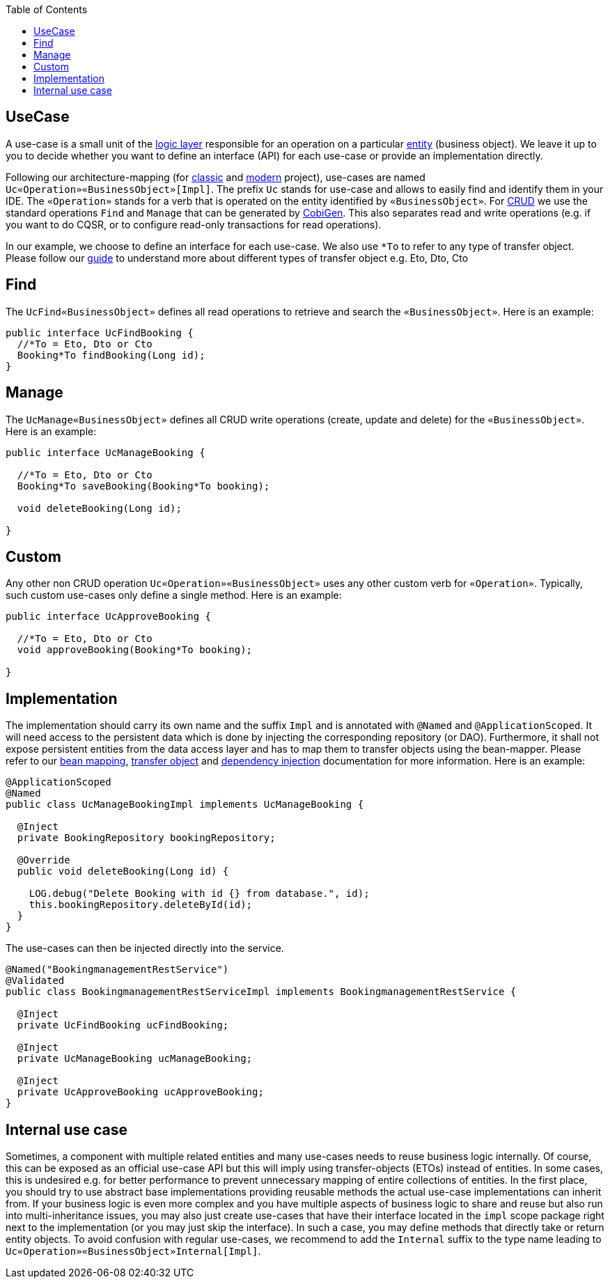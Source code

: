 :toc: macro
toc::[]

== UseCase
A use-case is a small unit of the link:guide-logic-layer.asciidoc[logic layer] responsible for an operation on a particular link:guide-jpa.asciidoc#entity[entity] (business object).
We leave it up to you to decide whether you want to define an interface (API) for each use-case or provide an implementation directly.

Following our architecture-mapping (for link:guide-structure-classic.asciidoc#architecture-mapping[classic] and link:guide-structure-modern.asciidoc#architecture-mapping[modern] project), use-cases are named `Uc«Operation»«BusinessObject»[Impl]`. The prefix `Uc` stands for use-case and allows to easily find and identify them in your IDE. The `«Operation»` stands for a verb that is operated on the entity identified by `«BusinessObject»`.
For https://en.wikipedia.org/wiki/Create,_read,_update_and_delete[CRUD] we use the standard operations `Find` and `Manage` that can be generated by https://github.com/devonfw/cobigen[CobiGen]. This also separates read and write operations (e.g. if you want to do CQSR, or to configure read-only transactions for read operations).

In our example, we choose to define an interface for each use-case. We also use `*To` to refer to any type of transfer object. Please follow our link:guide-transferobject.asciidoc[guide] to understand more about different types of transfer object e.g. Eto, Dto, Cto

== Find
The `UcFind«BusinessObject»` defines all read operations to retrieve and search the `«BusinessObject»`.
Here is an example:
[source,java]
----
public interface UcFindBooking {
  //*To = Eto, Dto or Cto
  Booking*To findBooking(Long id);
}
----

== Manage
The `UcManage«BusinessObject»` defines all CRUD write operations (create, update and delete) for the `«BusinessObject»`.
Here is an example:
[source,java]
----
public interface UcManageBooking {

  //*To = Eto, Dto or Cto
  Booking*To saveBooking(Booking*To booking);

  void deleteBooking(Long id);

}
----

== Custom
Any other non CRUD operation `Uc«Operation»«BusinessObject»` uses any other custom verb for `«Operation»`.
Typically, such custom use-cases only define a single method.
Here is an example:
[source,java]
----
public interface UcApproveBooking {

  //*To = Eto, Dto or Cto
  void approveBooking(Booking*To booking);

}
----

== Implementation
The implementation should carry its own name and the suffix `Impl` and is annotated with `@Named` and `@ApplicationScoped`. It will need access to the persistent data which is done by injecting the corresponding repository (or DAO). Furthermore, it shall not expose persistent entities from the data access layer and has to map them to transfer objects using the bean-mapper. Please refer to our link:guide-beanmapping.asciidoc[bean mapping], link:guide-transferobject.asciidoc[transfer object] and link:guide-dependency-injection.asciidoc[dependency injection] documentation for more information.
Here is an example:
[source,java]
----
@ApplicationScoped
@Named
public class UcManageBookingImpl implements UcManageBooking {

  @Inject
  private BookingRepository bookingRepository;

  @Override
  public void deleteBooking(Long id) {

    LOG.debug("Delete Booking with id {} from database.", id);
    this.bookingRepository.deleteById(id);
  }
}
----

The use-cases can then be injected directly into the service.

[source,java]
----
@Named("BookingmanagementRestService")
@Validated
public class BookingmanagementRestServiceImpl implements BookingmanagementRestService {

  @Inject
  private UcFindBooking ucFindBooking;

  @Inject
  private UcManageBooking ucManageBooking;

  @Inject
  private UcApproveBooking ucApproveBooking;
}
----

== Internal use case
Sometimes, a component with multiple related entities and many use-cases needs to reuse business logic internally.
Of course, this can be exposed as an official use-case API but this will imply using transfer-objects (ETOs) instead of entities. In some cases, this is undesired e.g. for better performance to prevent unnecessary mapping of entire collections of entities.
In the first place, you should try to use abstract base implementations providing reusable methods the actual use-case implementations can inherit from.
If your business logic is even more complex and you have multiple aspects of business logic to share and reuse but also run into multi-inheritance issues, you may also just create use-cases that have their interface located in the `impl` scope package right next to the implementation (or you may just skip the interface). In such a case, you may define methods that directly take or return entity objects.
To avoid confusion with regular use-cases, we recommend to add the `Internal` suffix to the type name leading to `Uc«Operation»«BusinessObject»Internal[Impl]`.
